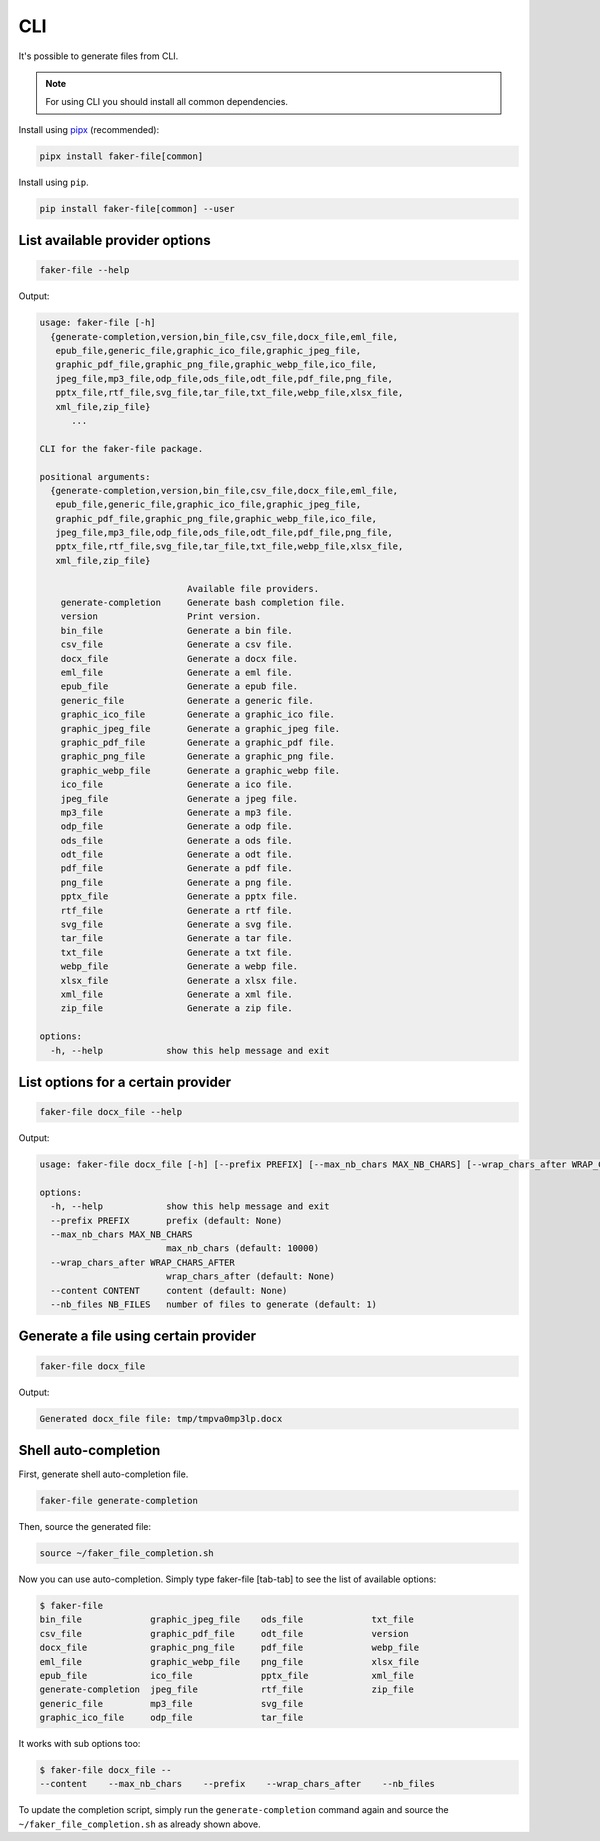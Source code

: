 CLI
===
.. External references

.. _pipx: https://pypa.github.io/pipx/

It's possible to generate files from CLI.

.. note::

    For using CLI you should install all common dependencies.

Install using `pipx`_ (recommended):

.. code-block:: sh

    pipx install faker-file[common]

Install using ``pip``.

.. code-block:: sh

    pip install faker-file[common] --user

List available provider options
-------------------------------
.. code-block:: sh

    faker-file --help

Output:

.. code-block:: text

    usage: faker-file [-h]
      {generate-completion,version,bin_file,csv_file,docx_file,eml_file,
       epub_file,generic_file,graphic_ico_file,graphic_jpeg_file,
       graphic_pdf_file,graphic_png_file,graphic_webp_file,ico_file,
       jpeg_file,mp3_file,odp_file,ods_file,odt_file,pdf_file,png_file,
       pptx_file,rtf_file,svg_file,tar_file,txt_file,webp_file,xlsx_file,
       xml_file,zip_file}
          ...

    CLI for the faker-file package.

    positional arguments:
      {generate-completion,version,bin_file,csv_file,docx_file,eml_file,
       epub_file,generic_file,graphic_ico_file,graphic_jpeg_file,
       graphic_pdf_file,graphic_png_file,graphic_webp_file,ico_file,
       jpeg_file,mp3_file,odp_file,ods_file,odt_file,pdf_file,png_file,
       pptx_file,rtf_file,svg_file,tar_file,txt_file,webp_file,xlsx_file,
       xml_file,zip_file}

                                Available file providers.
        generate-completion     Generate bash completion file.
        version                 Print version.
        bin_file                Generate a bin file.
        csv_file                Generate a csv file.
        docx_file               Generate a docx file.
        eml_file                Generate a eml file.
        epub_file               Generate a epub file.
        generic_file            Generate a generic file.
        graphic_ico_file        Generate a graphic_ico file.
        graphic_jpeg_file       Generate a graphic_jpeg file.
        graphic_pdf_file        Generate a graphic_pdf file.
        graphic_png_file        Generate a graphic_png file.
        graphic_webp_file       Generate a graphic_webp file.
        ico_file                Generate a ico file.
        jpeg_file               Generate a jpeg file.
        mp3_file                Generate a mp3 file.
        odp_file                Generate a odp file.
        ods_file                Generate a ods file.
        odt_file                Generate a odt file.
        pdf_file                Generate a pdf file.
        png_file                Generate a png file.
        pptx_file               Generate a pptx file.
        rtf_file                Generate a rtf file.
        svg_file                Generate a svg file.
        tar_file                Generate a tar file.
        txt_file                Generate a txt file.
        webp_file               Generate a webp file.
        xlsx_file               Generate a xlsx file.
        xml_file                Generate a xml file.
        zip_file                Generate a zip file.

    options:
      -h, --help            show this help message and exit

List options for a certain provider
-----------------------------------
.. code-block:: sh

    faker-file docx_file --help

Output:

.. code-block:: text

    usage: faker-file docx_file [-h] [--prefix PREFIX] [--max_nb_chars MAX_NB_CHARS] [--wrap_chars_after WRAP_CHARS_AFTER] [--content CONTENT] [--nb_files NB_FILES]

    options:
      -h, --help            show this help message and exit
      --prefix PREFIX       prefix (default: None)
      --max_nb_chars MAX_NB_CHARS
                            max_nb_chars (default: 10000)
      --wrap_chars_after WRAP_CHARS_AFTER
                            wrap_chars_after (default: None)
      --content CONTENT     content (default: None)
      --nb_files NB_FILES   number of files to generate (default: 1)

Generate a file using certain provider
--------------------------------------
.. code-block:: sh

    faker-file docx_file

Output:

.. code-block:: text

    Generated docx_file file: tmp/tmpva0mp3lp.docx

Shell auto-completion
---------------------
First, generate shell auto-completion file.

.. code-block:: sh

    faker-file generate-completion

Then, source the generated file:

.. code-block:: sh

    source ~/faker_file_completion.sh

Now you can use auto-completion. Simply type faker-file [tab-tab] to see the
list of available options:

.. code-block:: sh

    $ faker-file
    bin_file             graphic_jpeg_file    ods_file             txt_file
    csv_file             graphic_pdf_file     odt_file             version
    docx_file            graphic_png_file     pdf_file             webp_file
    eml_file             graphic_webp_file    png_file             xlsx_file
    epub_file            ico_file             pptx_file            xml_file
    generate-completion  jpeg_file            rtf_file             zip_file
    generic_file         mp3_file             svg_file
    graphic_ico_file     odp_file             tar_file

It works with sub options too:

.. code-block:: sh

    $ faker-file docx_file --
    --content    --max_nb_chars    --prefix    --wrap_chars_after    --nb_files

To update the completion script, simply run the ``generate-completion`` command
again and source the ``~/faker_file_completion.sh`` as already shown above.
